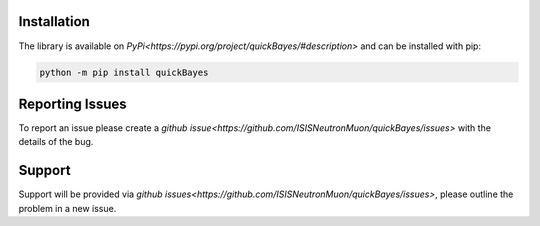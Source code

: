 Installation
============

The library is available on `PyPi<https://pypi.org/project/quickBayes/#description>` and can be installed with pip:

.. code-block:: python

    python -m pip install quickBayes

Reporting Issues
================

To report an issue please create a `github issue<https://github.com/ISISNeutronMuon/quickBayes/issues>` with the details of the bug.


Support
=======

Support will be provided via `github issues<https://github.com/ISISNeutronMuon/quickBayes/issues>`, please outline the problem in a new issue.
